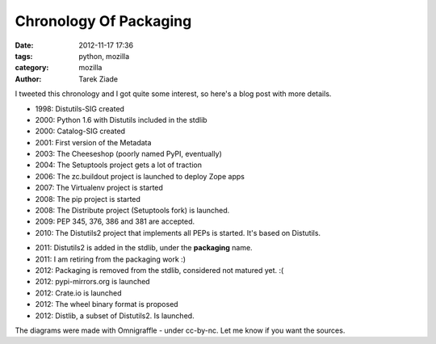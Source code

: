 Chronology Of Packaging
#######################

:date: 2012-11-17 17:36
:tags: python, mozilla
:category: mozilla
:author: Tarek Ziade

I tweeted this chronology and I got quite some interest, so
here's a blog post with more details.

.. image:: http://blog.ziade.org/history-part1.png


- 1998: Distutils-SIG created
- 2000: Python 1.6 with Distutils included in the stdlib
- 2000: Catalog-SIG created
- 2001: First version of the Metadata
- 2003: The Cheeseshop (poorly named PyPI, eventually)
- 2004: The Setuptools project gets a lot of traction
- 2006: The zc.buildout project is launched to deploy Zope apps
- 2007: The Virtualenv project is started
- 2008: The pip project is started
- 2008: The Distribute project (Setuptools fork) is launched.
- 2009: PEP 345, 376, 386 and 381 are accepted.
- 2010: The Distutils2 project that implements all PEPs is
  started. It's based on Distutils.


.. image:: http://blog.ziade.org/history-part2.png

- 2011: Distutils2 is added in the stdlib, under the **packaging**
  name.
- 2011: I am retiring from the packaging work :)
- 2012: Packaging is removed from the stdlib, considered not
  matured yet. :(
- 2012: pypi-mirrors.org is launched
- 2012: Crate.io is launched
- 2012: The wheel binary format is proposed
- 2012: Distlib, a subset of Distutils2. Is launched.


The diagrams were made with Omnigraffle - under cc-by-nc. Let me know
if you want the sources.

